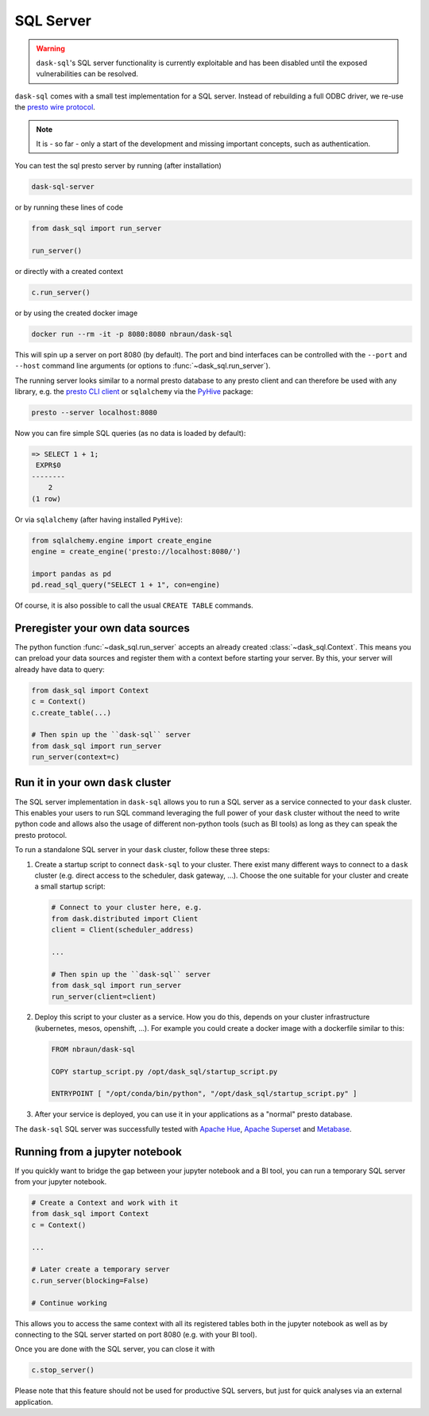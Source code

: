.. _server:

SQL Server
==========

.. warning::

    ``dask-sql``'s SQL server functionality is currently exploitable and has been disabled until the exposed vulnerabilities can be resolved.

``dask-sql`` comes with a small test implementation for a SQL server.
Instead of rebuilding a full ODBC driver, we re-use the `presto wire protocol <https://github.com/prestodb/presto/wiki/HTTP-Protocol>`_.

.. note::

    It is - so far - only a start of the development and missing important concepts, such as
    authentication.

You can test the sql presto server by running (after installation)

.. code-block:: bash

    dask-sql-server

or by running these lines of code

.. code-block:: python

    from dask_sql import run_server

    run_server()

or directly with a created context

.. code-block:: python

    c.run_server()

or by using the created docker image

.. code-block:: bash

    docker run --rm -it -p 8080:8080 nbraun/dask-sql

This will spin up a server on port 8080 (by default).
The port and bind interfaces can be controlled with the ``--port`` and ``--host`` command line arguments (or options to :func:`~dask_sql.run_server`).

The running server looks similar to a normal presto database to any presto client and can therefore be used
with any library, e.g. the `presto CLI client <https://prestosql.io/docs/current/installation/cli.html>`_ or
``sqlalchemy`` via the `PyHive <https://github.com/dropbox/PyHive#sqlalchemy>`_ package:

.. code-block:: bash

    presto --server localhost:8080

Now you can fire simple SQL queries (as no data is loaded by default):

.. code-block::

    => SELECT 1 + 1;
     EXPR$0
    --------
        2
    (1 row)

Or via ``sqlalchemy`` (after having installed ``PyHive``):

.. code-block:: python

    from sqlalchemy.engine import create_engine
    engine = create_engine('presto://localhost:8080/')

    import pandas as pd
    pd.read_sql_query("SELECT 1 + 1", con=engine)

Of course, it is also possible to call the usual ``CREATE TABLE``
commands.

Preregister your own data sources
---------------------------------

The python function :func:`~dask_sql.run_server` accepts an already created :class:`~dask_sql.Context`.
This means you can preload your data sources and register them with a context before starting your server.
By this, your server will already have data to query:

.. code-block:: python

    from dask_sql import Context
    c = Context()
    c.create_table(...)

    # Then spin up the ``dask-sql`` server
    from dask_sql import run_server
    run_server(context=c)


Run it in your own ``dask`` cluster
-----------------------------------

The SQL server implementation in ``dask-sql`` allows you to run a SQL server as a service connected to your ``dask`` cluster.
This enables your users to run SQL command leveraging the full power of your ``dask`` cluster without the need to write python code
and allows also the usage of different non-python tools (such as BI tools) as long as they can speak the presto protocol.

To run a standalone SQL server in your ``dask`` cluster, follow these three steps:

1. Create a startup script to connect ``dask-sql`` to your cluster.
   There exist many different ways to connect to a ``dask`` cluster (e.g. direct access to the scheduler,
   dask gateway, ...). Choose the one suitable for your cluster and create a small startup script:

   .. code-block:: python

        # Connect to your cluster here, e.g.
        from dask.distributed import Client
        client = Client(scheduler_address)

        ...

        # Then spin up the ``dask-sql`` server
        from dask_sql import run_server
        run_server(client=client)

2. Deploy this script to your cluster as a service. How you do this, depends on your cluster infrastructure (kubernetes, mesos, openshift, ...).
   For example you could create a docker image with a dockerfile similar to this:

   .. code-block:: dockerfile

        FROM nbraun/dask-sql

        COPY startup_script.py /opt/dask_sql/startup_script.py

        ENTRYPOINT [ "/opt/conda/bin/python", "/opt/dask_sql/startup_script.py" ]

3. After your service is deployed, you can use it in your applications as a "normal" presto database.

The ``dask-sql`` SQL server was successfully tested with `Apache Hue <https://gethue.com/>`_, `Apache Superset <https://superset.apache.org/>`_
and `Metabase <https://www.metabase.com/>`_.


Running from a jupyter notebook
-------------------------------

If you quickly want to bridge the gap between your jupyter notebook and a BI tool,
you can run a temporary SQL server from your jupyter notebook.

.. code-block:: python

    # Create a Context and work with it
    from dask_sql import Context
    c = Context()

    ...

    # Later create a temporary server
    c.run_server(blocking=False)

    # Continue working

This allows you to access the same context with all its registered tables
both in the jupyter notebook as well as by connecting to the SQL server
started on port 8080 (e.g. with your BI tool).

Once you are done with the SQL server, you can close it with

.. code-block:: python

    c.stop_server()

Please note that this feature should not be used for productive SQL servers,
but just for quick analyses via an external application.

